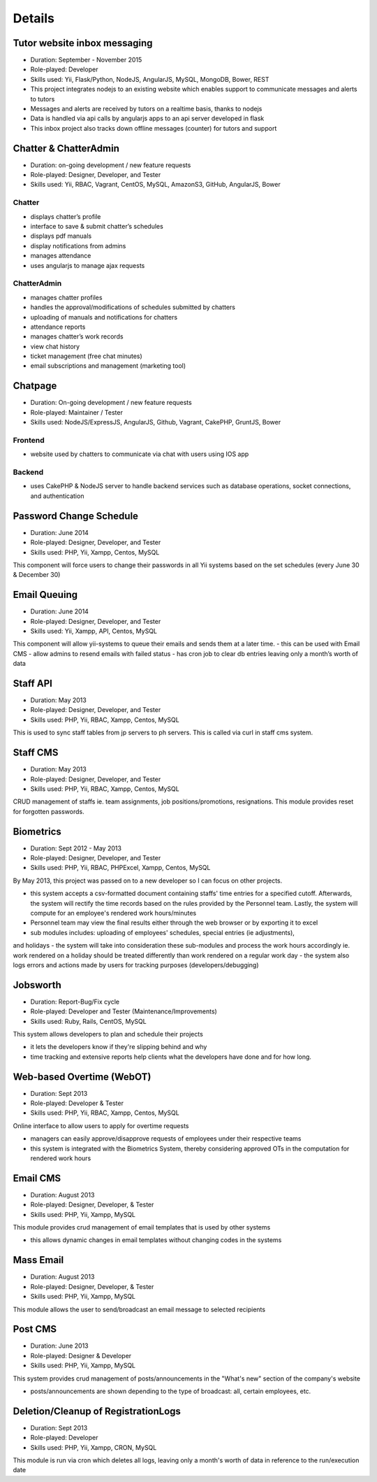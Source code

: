 Details
=======

Tutor website inbox messaging
-----------------------------

- Duration: September - November 2015
- Role-played: Developer
- Skills used: Yii, Flask/Python, NodeJS, AngularJS, MySQL, MongoDB, Bower, REST
- This project integrates nodejs to an existing website which enables support to communicate messages and alerts to tutors
- Messages and alerts are received by tutors on a realtime basis, thanks to nodejs
- Data is handled via api calls by angularjs apps to an api server developed in flask
- This inbox project also tracks down offline messages (counter) for tutors and support


Chatter & ChatterAdmin
----------------------

- Duration: on-going development / new feature requests
- Role-played: Designer, Developer, and Tester
- Skills used: Yii, RBAC, Vagrant, CentOS, MySQL, AmazonS3, GitHub, AngularJS, Bower

Chatter
~~~~~~~

- displays chatter’s profile
- interface to save & submit chatter’s schedules
- displays pdf manuals
- display notifications from admins
- manages attendance
- uses angularjs to manage ajax requests

ChatterAdmin
~~~~~~~~~~~~

- manages chatter profiles
- handles the approval/modifications of schedules submitted by chatters
- uploading of manuals and notifications for chatters
- attendance reports
- manages chatter’s work records
- view chat history
- ticket management (free chat minutes)
- email subscriptions and management (marketing tool)


Chatpage
--------

- Duration: On-going development / new feature requests
- Role-played: Maintainer / Tester
- Skills used: NodeJS/ExpressJS, AngularJS, Github, Vagrant, CakePHP, GruntJS, Bower

Frontend
~~~~~~~~

- website used by chatters to communicate via chat with users using IOS app


Backend
~~~~~~~

- uses CakePHP & NodeJS server to handle backend services such as database operations, socket connections, and authentication


Password Change Schedule
------------------------

- Duration: June 2014
- Role-played: Designer, Developer, and Tester
- Skills used: PHP, Yii, Xampp, Centos, MySQL

This component will force users to change their passwords in all Yii systems based on the set schedules (every June 30 & December 30)


Email Queuing
-------------

- Duration: June 2014
- Role-played: Designer, Developer, and Tester
- Skills used: Yii, Xampp, API, Centos, MySQL

This component will allow yii-systems to queue their emails and sends them at a later time. 
- this can be used with Email CMS
- allow admins to resend emails with failed status
- has cron job to clear db entries leaving only a month’s worth of data


Staff API
---------

- Duration: May 2013
- Role-played: Designer, Developer, and Tester
- Skills used: PHP, Yii, RBAC, Xampp, Centos, MySQL

This is used to sync staff tables from jp servers to ph servers. This is called via curl in staff cms system.


Staff CMS
---------

- Duration: May 2013
- Role-played: Designer, Developer, and Tester
- Skills used: PHP, Yii, RBAC, Xampp, Centos, MySQL

CRUD management of staffs ie. team assignments, job positions/promotions, resignations.
This module provides reset for forgotten passwords.


Biometrics
----------

- Duration: Sept 2012 - May 2013
- Role-played: Designer, Developer, and Tester
- Skills used: PHP, Yii, RBAC, PHPExcel, Xampp, Centos, MySQL

By May 2013, this project was passed on to a new developer so I can focus on other projects.

- this system accepts a csv-formatted document containing staffs' time entries for a specified cutoff. Afterwards, the system will rectify the time records based on the rules provided by the Personnel team. Lastly, the system will compute for an employee's rendered work hours/minutes
- Personnel team may view the final results either through the web browser or by exporting it to excel
- sub modules includes: uploading of employees' schedules, special entries (ie adjustments), 
and holidays
- the system will take into consideration these sub-modules and process the work hours accordingly ie. work rendered on a holiday should be treated differently than work rendered on a regular work day
- the system also logs errors and actions made by users for tracking purposes (developers/debugging)


Jobsworth
---------

- Duration: Report-Bug/Fix cycle
- Role-played: Developer and Tester (Maintenance/Improvements)
- Skills used: Ruby, Rails, CentOS, MySQL

This system allows developers to plan and schedule their projects

- it lets the developers know if they're slipping behind and why
- time tracking and extensive reports help clients what the developers have done and for how long.


Web-based Overtime (WebOT)
--------------------------

- Duration: Sept 2013
- Role-played: Developer & Tester
- Skills used: PHP, Yii, RBAC, Xampp, Centos, MySQL

Online interface to allow users to apply for overtime requests

- managers can easily approve/disapprove requests of employees under their respective teams
- this system is integrated with the Biometrics System, thereby considering approved OTs in the computation for rendered work hours


Email CMS
---------

- Duration: August 2013
- Role-played: Designer, Developer, & Tester
- Skills used: PHP, Yii, Xampp, MySQL

This module provides crud management of email templates that is used by other systems

- this allows dynamic changes in email templates without changing codes in the systems


Mass Email
----------

- Duration: August 2013
- Role-played: Designer, Developer, & Tester
- Skills used: PHP, Yii, Xampp, MySQL

This module allows the user to send/broadcast an email message to selected recipients


Post CMS
--------

- Duration: June 2013
- Role-played: Designer & Developer
- Skills used: PHP, Yii, Xampp, MySQL

This system provides crud management of posts/announcements in the "What's new" section of the company's website

- posts/announcements are shown depending to the type of broadcast: all, certain employees, etc.


Deletion/Cleanup of RegistrationLogs
------------------------------------

- Duration: Sept 2013
- Role-played: Developer
- Skills used: PHP, Yii, Xampp, CRON, MySQL

This module is run via cron which deletes all logs, leaving only a month's worth of data in reference to the run/execution date
